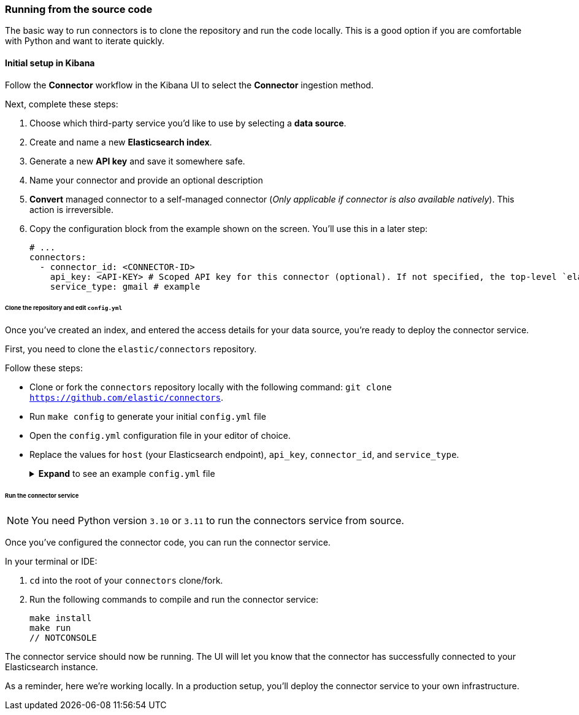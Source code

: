 [#es-connectors-run-from-source]
=== Running from the source code

The basic way to run connectors is to clone the repository and run the code locally.
This is a good option if you are comfortable with Python and want to iterate quickly.

[discrete#es-connectors-run-from-source-setup-kibana]
==== Initial setup in Kibana

Follow the *Connector* workflow in the Kibana UI to select the *Connector* ingestion method.

Next, complete these steps:

1. Choose which third-party service you’d like to use by selecting a *data source*.
2. Create and name a new *Elasticsearch index*.
3. Generate a new *API key* and save it somewhere safe.
4. Name your connector and provide an optional description
5. *Convert* managed connector to a self-managed connector (_Only applicable if connector is also available natively_). This action is irreversible.
6. Copy the configuration block from the example shown on the screen. You’ll use this in a later step:
+
[source,yaml]
----
# ...
connectors:
  - connector_id: <CONNECTOR-ID>
    api_key: <API-KEY> # Scoped API key for this connector (optional). If not specified, the top-level `elasticsearch.api_key` value is used.
    service_type: gmail # example
----

[discrete#es-connectors-run-from-source-source-clone]
====== Clone the repository and edit `config.yml`

Once you've created an index, and entered the access details for your data source, you're ready to deploy the connector service.

First, you need to clone the `elastic/connectors` repository.

Follow these steps:

* Clone or fork the `connectors` repository locally with the following command: `git clone https://github.com/elastic/connectors`.
* Run `make config` to generate your initial `config.yml` file
* Open the `config.yml` configuration file in your editor of choice.
* Replace the values for `host` (your Elasticsearch endpoint), `api_key`, `connector_id`, and `service_type`.
+
.*Expand* to see an example `config.yml` file
[%collapsible]
====
Replace the values for `api_key`, `connector_id`, and `service_type` with the values you copied earlier.
[source,yaml]
----
elasticsearch:
  api_key: <key1> # Used to write data to .elastic-connectors and .elastic-connectors-sync-jobs
                # Any connectors without a specific `api_key` value will default to using this key
connectors:
  - connector_id: 1234
    api_key: <key2> # Used to write data to the `search-*` index associated with connector 1234
                    # You may have multiple connectors in your config file!
  - connector_id: 5678
    api_key: <key3> # Used to write data to the `search-*` index associated with connector 5678
  - connector_id: abcd # No explicit api key specified, so this connector will use <key1>
----

[discrete#es-connectors-run-from-source-api-keys]
[NOTE]
=====
**API keys for connectors**

You can configure multiple connectors in your `config.yml` file.

The Kibana UI enables you to create API keys that are scoped to a specific index/connector.
If you don't create an API key for a specific connector, the top-level `elasticsearch.api_key` or `elasticsearch.username:elasticsearch.password` value is used.

If these top-level Elasticsearch credentials are not sufficiently privileged to write to individual connector indices, you'll need to create these additional, scoped API keys.

Use the example above as a guide.
=====
====

[discrete#es-connectors-run-from-source-run]
====== Run the connector service

[NOTE]
====
You need Python version `3.10` or `3.11` to run the connectors service from source.
====

Once you've configured the connector code, you can run the connector service.

In your terminal or IDE:

. `cd` into the root of your `connectors` clone/fork.
. Run the following commands to compile and run the connector service:
+
[source,shell]
----
make install
make run
// NOTCONSOLE
----

The connector service should now be running.
The UI will let you know that the connector has successfully connected to your Elasticsearch instance.

As a reminder, here we're working locally.
In a production setup, you'll deploy the connector service to your own infrastructure.
